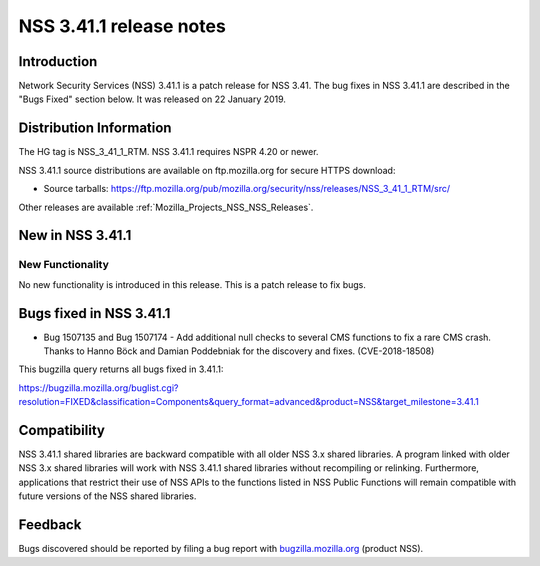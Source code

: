 .. _Mozilla_Projects_NSS_NSS_3_41_1_release_notes:

========================
NSS 3.41.1 release notes
========================
.. _Introduction:

Introduction
------------

Network Security Services (NSS) 3.41.1 is a patch release for NSS 3.41. The bug fixes in NSS 3.41.1
are described in the "Bugs Fixed" section below. It was released on 22 January 2019.

.. _Distribution_Information:

Distribution Information
------------------------

The HG tag is NSS_3_41_1_RTM. NSS 3.41.1 requires NSPR 4.20 or newer.

NSS 3.41.1 source distributions are available on ftp.mozilla.org for secure HTTPS download:

-  Source tarballs:
   https://ftp.mozilla.org/pub/mozilla.org/security/nss/releases/NSS_3_41_1_RTM/src/

Other releases are available :ref:`Mozilla_Projects_NSS_NSS_Releases`.

.. _New_in_NSS_3.41.1:

New in NSS 3.41.1
-----------------

.. _New_Functionality:

New Functionality
~~~~~~~~~~~~~~~~~

No new functionality is introduced in this release. This is a patch release to fix bugs.

.. _Bugs_fixed_in_NSS_3.41.1:

Bugs fixed in NSS 3.41.1
------------------------

-  Bug 1507135 and Bug 1507174 - Add additional null checks to several CMS functions to fix a rare
   CMS crash. Thanks to Hanno Böck and Damian Poddebniak for the discovery and fixes.
   (CVE-2018-18508)

This bugzilla query returns all bugs fixed in 3.41.1:

https://bugzilla.mozilla.org/buglist.cgi?resolution=FIXED&classification=Components&query_format=advanced&product=NSS&target_milestone=3.41.1

.. _Compatibility:

Compatibility
-------------

NSS 3.41.1 shared libraries are backward compatible with all older NSS 3.x shared libraries. A
program linked with older NSS 3.x shared libraries will work with NSS 3.41.1 shared libraries
without recompiling or relinking. Furthermore, applications that restrict their use of NSS APIs to
the functions listed in NSS Public Functions will remain compatible with future versions of the NSS
shared libraries.

.. _Feedback:

Feedback
--------

Bugs discovered should be reported by filing a bug report with
`bugzilla.mozilla.org <https://bugzilla.mozilla.org/enter_bug.cgi?product=NSS>`__ (product NSS).